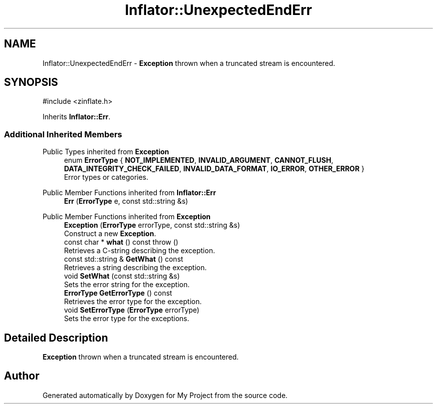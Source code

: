 .TH "Inflator::UnexpectedEndErr" 3 "My Project" \" -*- nroff -*-
.ad l
.nh
.SH NAME
Inflator::UnexpectedEndErr \- \fBException\fP thrown when a truncated stream is encountered\&.  

.SH SYNOPSIS
.br
.PP
.PP
\fR#include <zinflate\&.h>\fP
.PP
Inherits \fBInflator::Err\fP\&.
.SS "Additional Inherited Members"


Public Types inherited from \fBException\fP
.in +1c
.ti -1c
.RI "enum \fBErrorType\fP { \fBNOT_IMPLEMENTED\fP, \fBINVALID_ARGUMENT\fP, \fBCANNOT_FLUSH\fP, \fBDATA_INTEGRITY_CHECK_FAILED\fP, \fBINVALID_DATA_FORMAT\fP, \fBIO_ERROR\fP, \fBOTHER_ERROR\fP }"
.br
.RI "Error types or categories\&. "
.in -1c

Public Member Functions inherited from \fBInflator::Err\fP
.in +1c
.ti -1c
.RI "\fBErr\fP (\fBErrorType\fP e, const std::string &s)"
.br
.in -1c

Public Member Functions inherited from \fBException\fP
.in +1c
.ti -1c
.RI "\fBException\fP (\fBErrorType\fP errorType, const std::string &s)"
.br
.RI "Construct a new \fBException\fP\&. "
.ti -1c
.RI "const char * \fBwhat\fP () const  throw ()"
.br
.RI "Retrieves a C-string describing the exception\&. "
.ti -1c
.RI "const std::string & \fBGetWhat\fP () const"
.br
.RI "Retrieves a string describing the exception\&. "
.ti -1c
.RI "void \fBSetWhat\fP (const std::string &s)"
.br
.RI "Sets the error string for the exception\&. "
.ti -1c
.RI "\fBErrorType\fP \fBGetErrorType\fP () const"
.br
.RI "Retrieves the error type for the exception\&. "
.ti -1c
.RI "void \fBSetErrorType\fP (\fBErrorType\fP errorType)"
.br
.RI "Sets the error type for the exceptions\&. "
.in -1c
.SH "Detailed Description"
.PP 
\fBException\fP thrown when a truncated stream is encountered\&. 

.SH "Author"
.PP 
Generated automatically by Doxygen for My Project from the source code\&.

